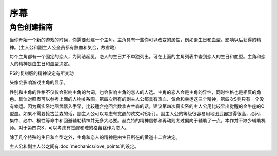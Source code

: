 ﻿.. _srw4_preclude:

序幕
=====================================

-------------
角色创建指南
-------------

当你开始一个新的游戏的时候，你需要创建一个主角。主角具有一些你可以改变的属性，例如诞生日和血型。影响以后获得的精神。(主人公和副主人公全员都有熱血和気合，故省略)

.. csv-table:: 主角和恋人   
   :file: protagonist.csv
   :header-rows: 1

每个主角都有一个固定的恋人，为简洁起见，恋人的生日并不单独列出。可在上面的主角列表中查到恋人的生日和血型。主角和恋人的精神是由生日和血型决定。

.. csv-table:: 主角和恋人精神   
   :file: protagonist_spirit.csv
   :header-rows: 1


.. csv-table:: 主角和恋人特殊精神   
   :file: protagonist_spirit_special.csv
   :header-rows: 1

PS的复刻版的精神设定有所变动

.. csv-table:: 主角和恋人精神   
   :file: protagonist_spirit_ps.csv
   :header-rows: 1


.. csv-table:: 主角和恋人特殊精神   
   :file: protagonist_spirit_special_ps.csv
   :header-rows: 1


头像会影响游戏主角的显示。

性别和主角的性格不仅仅会影响主角的台词，也会影响主角的恋人的人选。主角的恋人会是主角的异性，同时性格也是相反的角色。具体对照表可以参考上面的人物关系图。第四次所有的副主人公都具有热血、気合和幸运这三个精神，第四次S则只有一个没有幸运。因为真实系地图武器入手早，比较适合抢回合数拿古兰森的话，建议第四次真实系的主人公用比较早出觉醒的金牛座的O型血。如果不需要抢古兰森的话，副主人公可以考虑有觉醒的欧文=托斯汀。副主人公的等级很容易用地图武器提得很高，必闪、集中、必中、根性等命中和回避辅助精神并无多大必要。赫克特的精神信赖和再动则太过偏向于辅助了一点，本作并不缺少辅助机师。对于第四次S，可以考虑有觉醒和魂的格蕾丝作为恋人。

除了几个特殊的生日和血型之外，主角和恋人的精神是由生日所在的黄道十二宫决定。

主人公和副主人公之间有\ :doc:`mechanics/love_points`\ 的设定。

.. rst-class::center
.. flat-table:: 
   :class: text-center, align-items-center

   * - :cspan:`1` :doc:`missable`：主人公系别选择
   * - .. admonition:: 真实系
          :class: attention
   
          [SRW4S] 第一话会进入\ :doc:`walkthrough/00a_contact_real`\ 

          [SRW4] 第一话会进入\ :doc:`walkthrough/01a_the_beginning_real`\ 

          ガブスレイ（サラ） 1/3

          Sガンダム 1/1

          Ex-Sガンダム 1/4

          クェス 1/2
          
          ヤクト・ドーガ 1/3

          クワサン 1/4

          アシュラテンプル（ギャブレー）1/5

          キュベレイMk-IIx2（プル和プルツー）1/6

          GP-02A追加アトミックバズーカ 1/9
     - .. admonition:: 超级系
          :class: attention

          [SRW4S] 第一话会进入\ :doc:`walkthrough/01b_the_beginning_super`\ 

          [SRW4] 第一话会进入\ :doc:`walkthrough/00b_contact_super`\ 

          ダイモス追加武器 1/1